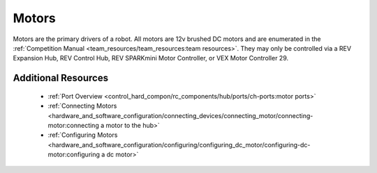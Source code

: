 Motors
=======

.. grid:: 1 2 2 3
   :gutter: 2

   .. grid-item-card:: 
      :class-header: sd-bg-dark font-weight-bold sd-text-white
      :class-body: sd-text-left body

      TETRIX 12V DC Motor

      ^^^
      
      .. figure:: images/W44260.jpg
         :align: center
         :alt: W44260
         :width: 100%

      +++
      
      TETRIX 12V TorqueNADO DC Motor

   .. grid-item-card::       
      :class-header: sd-bg-dark font-weight-bold sd-text-white
      :class-body: sd-text-left body

      AndyMark 12V DC Motor

      ^^^

      .. figure:: images/am-3103AUS.jpg
         :align: center
         :alt: am-3103AUS
         :width: 50%

      +++

      AndyMark NeveRest series 12V DC Motors
    
   .. grid-item-card:: 
      :class-header: sd-bg-dark font-weight-bold sd-text-white
      :class-body: sd-text-left body

      MATRIX 12V DC Motors
      
      ^^^

      .. figure:: images/5202-0002-0014.jpg
         :align: center
         :alt: 5202-0002-0014
         :width: 50%
            
      +++

      Modern Robotics/MATRIX 12V DC Motors

   .. grid-item-card::       
      :class-header: sd-bg-dark font-weight-bold sd-text-white
      :class-body: sd-text-left body

      REV 12V DC Motor

      ^^^

      .. figure:: images/REV-41-1301.png
         :align: center
         :alt: REV-41-1301
         :width: 50%

      +++

      REV Robotics HD Hex 12V DC Motor

   .. grid-item-card:: 
      :class-header: sd-bg-dark font-weight-bold sd-text-white
      :class-body: sd-text-left body

      REV 12V DC Motor

      ^^^

      .. figure:: images/REV-41-1300.png
         :align: center
         :alt: REV-41-1300
         :width: 50%

      +++

      REV Robotics Core Hex 12V DC Motor
    
Motors are the primary drivers of a robot. All motors are 12v brushed DC motors and are enumerated in the
:ref:`Competition Manual <team_resources/team_resources:team resources>`. They may only be controlled
via a REV Expansion Hub, REV Control Hub, REV SPARKmini Motor Controller, or VEX Motor
Controller 29.

Additional Resources
---------------------

 - :ref:`Port Overview <control_hard_compon/rc_components/hub/ports/ch-ports:motor ports>`
 - :ref:`Connecting Motors <hardware_and_software_configuration/connecting_devices/connecting_motor/connecting-motor:connecting a motor to the hub>`
 - :ref:`Configuring Motors <hardware_and_software_configuration/configuring/configuring_dc_motor/configuring-dc-motor:configuring a dc motor>`


    
